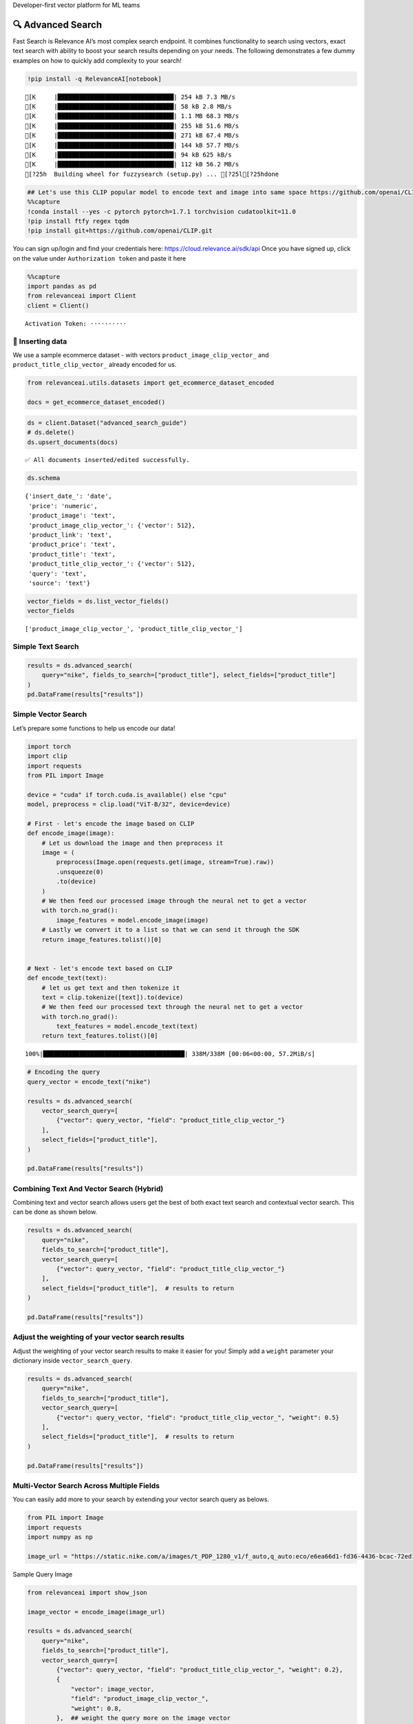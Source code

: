 .. raw:: html

   <h5>

Developer-first vector platform for ML teams

.. raw:: html

   </h5>

|Open In Colab|

.. |Open In Colab| image:: https://colab.research.google.com/assets/colab-badge.svg
   :target: https://colab.research.google.com/github/RelevanceAI/RelevanceAI/blob/main/guides/advanced_search_guide.ipynb

🔍 Advanced Search
=================

Fast Search is Relevance AI’s most complex search endpoint. It combines
functionality to search using vectors, exact text search with ability to
boost your search results depending on your needs. The following
demonstrates a few dummy examples on how to quickly add complexity to
your search!

.. code:: ipython3

    !pip install -q RelevanceAI[notebook]


.. parsed-literal::

    [K     |████████████████████████████████| 254 kB 7.3 MB/s
    [K     |████████████████████████████████| 58 kB 2.8 MB/s
    [K     |████████████████████████████████| 1.1 MB 68.3 MB/s
    [K     |████████████████████████████████| 255 kB 51.6 MB/s
    [K     |████████████████████████████████| 271 kB 67.4 MB/s
    [K     |████████████████████████████████| 144 kB 57.7 MB/s
    [K     |████████████████████████████████| 94 kB 625 kB/s
    [K     |████████████████████████████████| 112 kB 56.2 MB/s
    [?25h  Building wheel for fuzzysearch (setup.py) ... [?25l[?25hdone


.. code:: ipython3

    ## Let's use this CLIP popular model to encode text and image into same space https://github.com/openai/CLIP
    %%capture
    !conda install --yes -c pytorch pytorch=1.7.1 torchvision cudatoolkit=11.0
    !pip install ftfy regex tqdm
    !pip install git+https://github.com/openai/CLIP.git

You can sign up/login and find your credentials here:
https://cloud.relevance.ai/sdk/api Once you have signed up, click on the
value under ``Authorization token`` and paste it here

.. code:: ipython3


    %%capture
    import pandas as pd
    from relevanceai import Client
    client = Client()



.. parsed-literal::

    Activation Token: ··········


🚣 Inserting data
----------------

We use a sample ecommerce dataset - with vectors
``product_image_clip_vector_`` and ``product_title_clip_vector_``
already encoded for us.

.. code:: ipython3

    from relevanceai.utils.datasets import get_ecommerce_dataset_encoded

    docs = get_ecommerce_dataset_encoded()

.. code:: ipython3

    ds = client.Dataset("advanced_search_guide")
    # ds.delete()
    ds.upsert_documents(docs)


.. parsed-literal::

    ✅ All documents inserted/edited successfully.


.. code:: ipython3

    ds.schema




.. parsed-literal::

    {'insert_date_': 'date',
     'price': 'numeric',
     'product_image': 'text',
     'product_image_clip_vector_': {'vector': 512},
     'product_link': 'text',
     'product_price': 'text',
     'product_title': 'text',
     'product_title_clip_vector_': {'vector': 512},
     'query': 'text',
     'source': 'text'}



.. code:: ipython3

    vector_fields = ds.list_vector_fields()
    vector_fields




.. parsed-literal::

    ['product_image_clip_vector_', 'product_title_clip_vector_']



Simple Text Search
------------------

.. code:: ipython3

    results = ds.advanced_search(
        query="nike", fields_to_search=["product_title"], select_fields=["product_title"]
    )
    pd.DataFrame(results["results"])




.. raw:: html


      <div id="df-f7a948ff-9dcc-4c68-86e9-1f6327c360fd">
        <div class="colab-df-container">
          <div>
    <style scoped>
        .dataframe tbody tr th:only-of-type {
            vertical-align: middle;
        }

        .dataframe tbody tr th {
            vertical-align: top;
        }

        .dataframe thead th {
            text-align: right;
        }
    </style>
    <table border="1" class="dataframe">
      <thead>
        <tr style="text-align: right;">
          <th></th>
          <th>product_title</th>
          <th>_id</th>
          <th>_relevance</th>
        </tr>
      </thead>
      <tbody>
        <tr>
          <th>0</th>
          <td>Nike Mens Lunar Cypress Spikeless Golf Shoes</td>
          <td>fb323476-a16d-439c-9380-0bac1e10a06d</td>
          <td>6.755055</td>
        </tr>
        <tr>
          <th>1</th>
          <td>Nike Women's SQ Dymo STR8-FIT Driver</td>
          <td>ff52b64a-0567-4181-8753-763da7044f2f</td>
          <td>6.755055</td>
        </tr>
        <tr>
          <th>2</th>
          <td>Nike Women's 'Lunaracer+ 3' Mesh Athletic Shoe</td>
          <td>0614f0a9-adcb-4c6c-939c-e7869525549c</td>
          <td>6.755055</td>
        </tr>
        <tr>
          <th>3</th>
          <td>Nike SolarSoft Golf Grill Room Black Shoes</td>
          <td>22871acd-fbc9-462e-8305-26df642c915c</td>
          <td>6.755055</td>
        </tr>
        <tr>
          <th>4</th>
          <td>Nike Women's Lunar Duet Classic Golf Shoes</td>
          <td>6f85d037-7621-45ee-b5dc-dd0e88c58d4a</td>
          <td>6.755055</td>
        </tr>
        <tr>
          <th>5</th>
          <td>Nike Women's 'Lunaracer+ 3' Mesh Athletic Shoe</td>
          <td>7baea34f-fb0a-47da-9edd-d920abddccf5</td>
          <td>6.755055</td>
        </tr>
        <tr>
          <th>6</th>
          <td>Nike Ladies Lunar Duet Sport Golf Shoes</td>
          <td>80210247-6f40-45be-8279-8743b327f1dc</td>
          <td>6.755055</td>
        </tr>
        <tr>
          <th>7</th>
          <td>Nike Men's 'Lunarglide 6' Synthetic Athletic Shoe</td>
          <td>8cb26a3e-7de4-4af3-ae40-272450fa9b4d</td>
          <td>6.755055</td>
        </tr>
        <tr>
          <th>8</th>
          <td>Nike Men's 'Lunarglide 6' Synthetic Athletic Shoe</td>
          <td>968a9319-fdd4-45ca-adc6-940cd83a204a</td>
          <td>6.755055</td>
        </tr>
        <tr>
          <th>9</th>
          <td>Nike Ladies Pink Lunar Duet Sport Golf Shoes</td>
          <td>c523a39a-82b1-4311-bf25-c572cb164a4b</td>
          <td>6.402832</td>
        </tr>
      </tbody>
    </table>
    </div>
          <button class="colab-df-convert" onclick="convertToInteractive('df-f7a948ff-9dcc-4c68-86e9-1f6327c360fd')"
                  title="Convert this dataframe to an interactive table."
                  style="display:none;">

      <svg xmlns="http://www.w3.org/2000/svg" height="24px"viewBox="0 0 24 24"
           width="24px">
        <path d="M0 0h24v24H0V0z" fill="none"/>
        <path d="M18.56 5.44l.94 2.06.94-2.06 2.06-.94-2.06-.94-.94-2.06-.94 2.06-2.06.94zm-11 1L8.5 8.5l.94-2.06 2.06-.94-2.06-.94L8.5 2.5l-.94 2.06-2.06.94zm10 10l.94 2.06.94-2.06 2.06-.94-2.06-.94-.94-2.06-.94 2.06-2.06.94z"/><path d="M17.41 7.96l-1.37-1.37c-.4-.4-.92-.59-1.43-.59-.52 0-1.04.2-1.43.59L10.3 9.45l-7.72 7.72c-.78.78-.78 2.05 0 2.83L4 21.41c.39.39.9.59 1.41.59.51 0 1.02-.2 1.41-.59l7.78-7.78 2.81-2.81c.8-.78.8-2.07 0-2.86zM5.41 20L4 18.59l7.72-7.72 1.47 1.35L5.41 20z"/>
      </svg>
          </button>

      <style>
        .colab-df-container {
          display:flex;
          flex-wrap:wrap;
          gap: 12px;
        }

        .colab-df-convert {
          background-color: #E8F0FE;
          border: none;
          border-radius: 50%;
          cursor: pointer;
          display: none;
          fill: #1967D2;
          height: 32px;
          padding: 0 0 0 0;
          width: 32px;
        }

        .colab-df-convert:hover {
          background-color: #E2EBFA;
          box-shadow: 0px 1px 2px rgba(60, 64, 67, 0.3), 0px 1px 3px 1px rgba(60, 64, 67, 0.15);
          fill: #174EA6;
        }

        [theme=dark] .colab-df-convert {
          background-color: #3B4455;
          fill: #D2E3FC;
        }

        [theme=dark] .colab-df-convert:hover {
          background-color: #434B5C;
          box-shadow: 0px 1px 3px 1px rgba(0, 0, 0, 0.15);
          filter: drop-shadow(0px 1px 2px rgba(0, 0, 0, 0.3));
          fill: #FFFFFF;
        }
      </style>

          <script>
            const buttonEl =
              document.querySelector('#df-f7a948ff-9dcc-4c68-86e9-1f6327c360fd button.colab-df-convert');
            buttonEl.style.display =
              google.colab.kernel.accessAllowed ? 'block' : 'none';

            async function convertToInteractive(key) {
              const element = document.querySelector('#df-f7a948ff-9dcc-4c68-86e9-1f6327c360fd');
              const dataTable =
                await google.colab.kernel.invokeFunction('convertToInteractive',
                                                         [key], {});
              if (!dataTable) return;

              const docLinkHtml = 'Like what you see? Visit the ' +
                '<a target="_blank" href=https://colab.research.google.com/notebooks/data_table.ipynb>data table notebook</a>'
                + ' to learn more about interactive tables.';
              element.innerHTML = '';
              dataTable['output_type'] = 'display_data';
              await google.colab.output.renderOutput(dataTable, element);
              const docLink = document.createElement('div');
              docLink.innerHTML = docLinkHtml;
              element.appendChild(docLink);
            }
          </script>
        </div>
      </div>




Simple Vector Search
--------------------

Let’s prepare some functions to help us encode our data!

.. code:: ipython3

    import torch
    import clip
    import requests
    from PIL import Image

    device = "cuda" if torch.cuda.is_available() else "cpu"
    model, preprocess = clip.load("ViT-B/32", device=device)

    # First - let's encode the image based on CLIP
    def encode_image(image):
        # Let us download the image and then preprocess it
        image = (
            preprocess(Image.open(requests.get(image, stream=True).raw))
            .unsqueeze(0)
            .to(device)
        )
        # We then feed our processed image through the neural net to get a vector
        with torch.no_grad():
            image_features = model.encode_image(image)
        # Lastly we convert it to a list so that we can send it through the SDK
        return image_features.tolist()[0]


    # Next - let's encode text based on CLIP
    def encode_text(text):
        # let us get text and then tokenize it
        text = clip.tokenize([text]).to(device)
        # We then feed our processed text through the neural net to get a vector
        with torch.no_grad():
            text_features = model.encode_text(text)
        return text_features.tolist()[0]


.. parsed-literal::

    100%|███████████████████████████████████████| 338M/338M [00:06<00:00, 57.2MiB/s]


.. code:: ipython3

    # Encoding the query
    query_vector = encode_text("nike")

    results = ds.advanced_search(
        vector_search_query=[
            {"vector": query_vector, "field": "product_title_clip_vector_"}
        ],
        select_fields=["product_title"],
    )

    pd.DataFrame(results["results"])




.. raw:: html


      <div id="df-a0b30b5c-759b-4c1d-ae74-2b09fd00d157">
        <div class="colab-df-container">
          <div>
    <style scoped>
        .dataframe tbody tr th:only-of-type {
            vertical-align: middle;
        }

        .dataframe tbody tr th {
            vertical-align: top;
        }

        .dataframe thead th {
            text-align: right;
        }
    </style>
    <table border="1" class="dataframe">
      <thead>
        <tr style="text-align: right;">
          <th></th>
          <th>product_title</th>
          <th>_id</th>
          <th>_relevance</th>
        </tr>
      </thead>
      <tbody>
        <tr>
          <th>0</th>
          <td>Nike Women's 'Son Of Force Low' Leather Athlet...</td>
          <td>f0776d1d-58c2-40e1-a6a8-1389ab7c9097</td>
          <td>0.693366</td>
        </tr>
        <tr>
          <th>1</th>
          <td>Classic Tote Bag</td>
          <td>89f74212-e9fd-46da-90f0-157d54a93693</td>
          <td>0.691714</td>
        </tr>
        <tr>
          <th>2</th>
          <td>Nike Men's 'Lunarglide 6' Synthetic Athletic Shoe</td>
          <td>8cb26a3e-7de4-4af3-ae40-272450fa9b4d</td>
          <td>0.690665</td>
        </tr>
        <tr>
          <th>3</th>
          <td>Nike Men's 'Air Max '93' Leather Athletic Shoe</td>
          <td>d97d11df-0c37-4e33-8ac6-315e73884be0</td>
          <td>0.690510</td>
        </tr>
        <tr>
          <th>4</th>
          <td>Nike Men's 'Lunarglide 6' Synthetic Athletic Shoe</td>
          <td>968a9319-fdd4-45ca-adc6-940cd83a204a</td>
          <td>0.685243</td>
        </tr>
        <tr>
          <th>5</th>
          <td>PS4 - Destiny</td>
          <td>a5a6ee33-17da-4da8-b675-d18d4a43a6e4</td>
          <td>0.682950</td>
        </tr>
        <tr>
          <th>6</th>
          <td>Panasonic Earbud Headphones</td>
          <td>83d1f654-2a47-44e7-994d-dc1c48c9abc6</td>
          <td>0.679840</td>
        </tr>
        <tr>
          <th>7</th>
          <td>Panasonic Earbud Headphones</td>
          <td>ecd884ed-6acf-4bff-9dd4-d2ca1f82c4d6</td>
          <td>0.679669</td>
        </tr>
        <tr>
          <th>8</th>
          <td>Panasonic Earbud Headphones</td>
          <td>d51b8c05-b5b2-4667-b482-68f16a8fc7c6</td>
          <td>0.679639</td>
        </tr>
        <tr>
          <th>9</th>
          <td>Panasonic Earbud Headphones</td>
          <td>e694014a-f336-45d1-95a9-54ab55f676fc</td>
          <td>0.679639</td>
        </tr>
      </tbody>
    </table>
    </div>
          <button class="colab-df-convert" onclick="convertToInteractive('df-a0b30b5c-759b-4c1d-ae74-2b09fd00d157')"
                  title="Convert this dataframe to an interactive table."
                  style="display:none;">

      <svg xmlns="http://www.w3.org/2000/svg" height="24px"viewBox="0 0 24 24"
           width="24px">
        <path d="M0 0h24v24H0V0z" fill="none"/>
        <path d="M18.56 5.44l.94 2.06.94-2.06 2.06-.94-2.06-.94-.94-2.06-.94 2.06-2.06.94zm-11 1L8.5 8.5l.94-2.06 2.06-.94-2.06-.94L8.5 2.5l-.94 2.06-2.06.94zm10 10l.94 2.06.94-2.06 2.06-.94-2.06-.94-.94-2.06-.94 2.06-2.06.94z"/><path d="M17.41 7.96l-1.37-1.37c-.4-.4-.92-.59-1.43-.59-.52 0-1.04.2-1.43.59L10.3 9.45l-7.72 7.72c-.78.78-.78 2.05 0 2.83L4 21.41c.39.39.9.59 1.41.59.51 0 1.02-.2 1.41-.59l7.78-7.78 2.81-2.81c.8-.78.8-2.07 0-2.86zM5.41 20L4 18.59l7.72-7.72 1.47 1.35L5.41 20z"/>
      </svg>
          </button>

      <style>
        .colab-df-container {
          display:flex;
          flex-wrap:wrap;
          gap: 12px;
        }

        .colab-df-convert {
          background-color: #E8F0FE;
          border: none;
          border-radius: 50%;
          cursor: pointer;
          display: none;
          fill: #1967D2;
          height: 32px;
          padding: 0 0 0 0;
          width: 32px;
        }

        .colab-df-convert:hover {
          background-color: #E2EBFA;
          box-shadow: 0px 1px 2px rgba(60, 64, 67, 0.3), 0px 1px 3px 1px rgba(60, 64, 67, 0.15);
          fill: #174EA6;
        }

        [theme=dark] .colab-df-convert {
          background-color: #3B4455;
          fill: #D2E3FC;
        }

        [theme=dark] .colab-df-convert:hover {
          background-color: #434B5C;
          box-shadow: 0px 1px 3px 1px rgba(0, 0, 0, 0.15);
          filter: drop-shadow(0px 1px 2px rgba(0, 0, 0, 0.3));
          fill: #FFFFFF;
        }
      </style>

          <script>
            const buttonEl =
              document.querySelector('#df-a0b30b5c-759b-4c1d-ae74-2b09fd00d157 button.colab-df-convert');
            buttonEl.style.display =
              google.colab.kernel.accessAllowed ? 'block' : 'none';

            async function convertToInteractive(key) {
              const element = document.querySelector('#df-a0b30b5c-759b-4c1d-ae74-2b09fd00d157');
              const dataTable =
                await google.colab.kernel.invokeFunction('convertToInteractive',
                                                         [key], {});
              if (!dataTable) return;

              const docLinkHtml = 'Like what you see? Visit the ' +
                '<a target="_blank" href=https://colab.research.google.com/notebooks/data_table.ipynb>data table notebook</a>'
                + ' to learn more about interactive tables.';
              element.innerHTML = '';
              dataTable['output_type'] = 'display_data';
              await google.colab.output.renderOutput(dataTable, element);
              const docLink = document.createElement('div');
              docLink.innerHTML = docLinkHtml;
              element.appendChild(docLink);
            }
          </script>
        </div>
      </div>




Combining Text And Vector Search (Hybrid)
-----------------------------------------

Combining text and vector search allows users get the best of both exact
text search and contextual vector search. This can be done as shown
below.

.. code:: ipython3

    results = ds.advanced_search(
        query="nike",
        fields_to_search=["product_title"],
        vector_search_query=[
            {"vector": query_vector, "field": "product_title_clip_vector_"}
        ],
        select_fields=["product_title"],  # results to return
    )

    pd.DataFrame(results["results"])




.. raw:: html


      <div id="df-fe311847-546c-4851-93ce-1afe6fe066ad">
        <div class="colab-df-container">
          <div>
    <style scoped>
        .dataframe tbody tr th:only-of-type {
            vertical-align: middle;
        }

        .dataframe tbody tr th {
            vertical-align: top;
        }

        .dataframe thead th {
            text-align: right;
        }
    </style>
    <table border="1" class="dataframe">
      <thead>
        <tr style="text-align: right;">
          <th></th>
          <th>product_title</th>
          <th>_id</th>
          <th>_relevance</th>
        </tr>
      </thead>
      <tbody>
        <tr>
          <th>0</th>
          <td>Nike Women's 'Lunaracer+ 3' Mesh Athletic Shoe</td>
          <td>7baea34f-fb0a-47da-9edd-d920abddccf5</td>
          <td>7.408728</td>
        </tr>
        <tr>
          <th>1</th>
          <td>Nike Air Men's Range WP Golf Shoes</td>
          <td>e8d2552f-3ca5-4d15-9ca7-86855025b183</td>
          <td>7.405916</td>
        </tr>
        <tr>
          <th>2</th>
          <td>Nike Ladies Lunar Duet Sport Golf Shoes</td>
          <td>b655198b-4356-4ba9-b88e-1e1d6608f43e</td>
          <td>7.358759</td>
        </tr>
        <tr>
          <th>3</th>
          <td>Nike Ladies Lunar Duet Sport Golf Shoes</td>
          <td>80210247-6f40-45be-8279-8743b327f1dc</td>
          <td>7.358759</td>
        </tr>
        <tr>
          <th>4</th>
          <td>Nike Mens Lunar Cypress Spikeless Golf Shoes</td>
          <td>fb323476-a16d-439c-9380-0bac1e10a06d</td>
          <td>7.329463</td>
        </tr>
        <tr>
          <th>5</th>
          <td>Nike Women's Lunar Duet Classic Golf Shoes</td>
          <td>e1f3faf0-72fa-4559-9604-694699426cc2</td>
          <td>7.315023</td>
        </tr>
        <tr>
          <th>6</th>
          <td>Nike Women's Lunar Duet Classic Golf Shoes</td>
          <td>6f85d037-7621-45ee-b5dc-dd0e88c58d4a</td>
          <td>7.314924</td>
        </tr>
        <tr>
          <th>7</th>
          <td>Nike SolarSoft Golf Grill Room Black Shoes</td>
          <td>22871acd-fbc9-462e-8305-26df642c915c</td>
          <td>7.280431</td>
        </tr>
        <tr>
          <th>8</th>
          <td>Nike Junior's Range Red/ White Golf Shoes</td>
          <td>d27e70f3-2884-4490-9742-133166795d0f</td>
          <td>7.264614</td>
        </tr>
        <tr>
          <th>9</th>
          <td>Nike Men's 'Air Max Pillar' Synthetic Athletic...</td>
          <td>57ca8324-3e8a-4926-9333-b10599edb17b</td>
          <td>7.136703</td>
        </tr>
      </tbody>
    </table>
    </div>
          <button class="colab-df-convert" onclick="convertToInteractive('df-fe311847-546c-4851-93ce-1afe6fe066ad')"
                  title="Convert this dataframe to an interactive table."
                  style="display:none;">

      <svg xmlns="http://www.w3.org/2000/svg" height="24px"viewBox="0 0 24 24"
           width="24px">
        <path d="M0 0h24v24H0V0z" fill="none"/>
        <path d="M18.56 5.44l.94 2.06.94-2.06 2.06-.94-2.06-.94-.94-2.06-.94 2.06-2.06.94zm-11 1L8.5 8.5l.94-2.06 2.06-.94-2.06-.94L8.5 2.5l-.94 2.06-2.06.94zm10 10l.94 2.06.94-2.06 2.06-.94-2.06-.94-.94-2.06-.94 2.06-2.06.94z"/><path d="M17.41 7.96l-1.37-1.37c-.4-.4-.92-.59-1.43-.59-.52 0-1.04.2-1.43.59L10.3 9.45l-7.72 7.72c-.78.78-.78 2.05 0 2.83L4 21.41c.39.39.9.59 1.41.59.51 0 1.02-.2 1.41-.59l7.78-7.78 2.81-2.81c.8-.78.8-2.07 0-2.86zM5.41 20L4 18.59l7.72-7.72 1.47 1.35L5.41 20z"/>
      </svg>
          </button>

      <style>
        .colab-df-container {
          display:flex;
          flex-wrap:wrap;
          gap: 12px;
        }

        .colab-df-convert {
          background-color: #E8F0FE;
          border: none;
          border-radius: 50%;
          cursor: pointer;
          display: none;
          fill: #1967D2;
          height: 32px;
          padding: 0 0 0 0;
          width: 32px;
        }

        .colab-df-convert:hover {
          background-color: #E2EBFA;
          box-shadow: 0px 1px 2px rgba(60, 64, 67, 0.3), 0px 1px 3px 1px rgba(60, 64, 67, 0.15);
          fill: #174EA6;
        }

        [theme=dark] .colab-df-convert {
          background-color: #3B4455;
          fill: #D2E3FC;
        }

        [theme=dark] .colab-df-convert:hover {
          background-color: #434B5C;
          box-shadow: 0px 1px 3px 1px rgba(0, 0, 0, 0.15);
          filter: drop-shadow(0px 1px 2px rgba(0, 0, 0, 0.3));
          fill: #FFFFFF;
        }
      </style>

          <script>
            const buttonEl =
              document.querySelector('#df-fe311847-546c-4851-93ce-1afe6fe066ad button.colab-df-convert');
            buttonEl.style.display =
              google.colab.kernel.accessAllowed ? 'block' : 'none';

            async function convertToInteractive(key) {
              const element = document.querySelector('#df-fe311847-546c-4851-93ce-1afe6fe066ad');
              const dataTable =
                await google.colab.kernel.invokeFunction('convertToInteractive',
                                                         [key], {});
              if (!dataTable) return;

              const docLinkHtml = 'Like what you see? Visit the ' +
                '<a target="_blank" href=https://colab.research.google.com/notebooks/data_table.ipynb>data table notebook</a>'
                + ' to learn more about interactive tables.';
              element.innerHTML = '';
              dataTable['output_type'] = 'display_data';
              await google.colab.output.renderOutput(dataTable, element);
              const docLink = document.createElement('div');
              docLink.innerHTML = docLinkHtml;
              element.appendChild(docLink);
            }
          </script>
        </div>
      </div>




Adjust the weighting of your vector search results
--------------------------------------------------

Adjust the weighting of your vector search results to make it easier for
you! Simply add a ``weight`` parameter your dictionary inside
``vector_search_query``.

.. code:: ipython3

    results = ds.advanced_search(
        query="nike",
        fields_to_search=["product_title"],
        vector_search_query=[
            {"vector": query_vector, "field": "product_title_clip_vector_", "weight": 0.5}
        ],
        select_fields=["product_title"],  # results to return
    )

    pd.DataFrame(results["results"])




.. raw:: html


      <div id="df-e1d61e8e-b73d-4071-a430-b511fce10a55">
        <div class="colab-df-container">
          <div>
    <style scoped>
        .dataframe tbody tr th:only-of-type {
            vertical-align: middle;
        }

        .dataframe tbody tr th {
            vertical-align: top;
        }

        .dataframe thead th {
            text-align: right;
        }
    </style>
    <table border="1" class="dataframe">
      <thead>
        <tr style="text-align: right;">
          <th></th>
          <th>product_title</th>
          <th>_id</th>
          <th>_relevance</th>
        </tr>
      </thead>
      <tbody>
        <tr>
          <th>0</th>
          <td>Nike Women's 'Lunaracer+ 3' Mesh Athletic Shoe</td>
          <td>7baea34f-fb0a-47da-9edd-d920abddccf5</td>
          <td>7.081892</td>
        </tr>
        <tr>
          <th>1</th>
          <td>Nike Air Men's Range WP Golf Shoes</td>
          <td>e8d2552f-3ca5-4d15-9ca7-86855025b183</td>
          <td>7.080485</td>
        </tr>
        <tr>
          <th>2</th>
          <td>Nike Ladies Lunar Duet Sport Golf Shoes</td>
          <td>b655198b-4356-4ba9-b88e-1e1d6608f43e</td>
          <td>7.056907</td>
        </tr>
        <tr>
          <th>3</th>
          <td>Nike Ladies Lunar Duet Sport Golf Shoes</td>
          <td>80210247-6f40-45be-8279-8743b327f1dc</td>
          <td>7.056907</td>
        </tr>
        <tr>
          <th>4</th>
          <td>Nike Mens Lunar Cypress Spikeless Golf Shoes</td>
          <td>fb323476-a16d-439c-9380-0bac1e10a06d</td>
          <td>7.042259</td>
        </tr>
        <tr>
          <th>5</th>
          <td>Nike Women's Lunar Duet Classic Golf Shoes</td>
          <td>e1f3faf0-72fa-4559-9604-694699426cc2</td>
          <td>7.035039</td>
        </tr>
        <tr>
          <th>6</th>
          <td>Nike Women's Lunar Duet Classic Golf Shoes</td>
          <td>6f85d037-7621-45ee-b5dc-dd0e88c58d4a</td>
          <td>7.034989</td>
        </tr>
        <tr>
          <th>7</th>
          <td>Nike SolarSoft Golf Grill Room Black Shoes</td>
          <td>22871acd-fbc9-462e-8305-26df642c915c</td>
          <td>7.017743</td>
        </tr>
        <tr>
          <th>8</th>
          <td>Nike Junior's Range Red/ White Golf Shoes</td>
          <td>d27e70f3-2884-4490-9742-133166795d0f</td>
          <td>7.009834</td>
        </tr>
        <tr>
          <th>9</th>
          <td>Nike Men's 'Air Max Pillar' Synthetic Athletic...</td>
          <td>57ca8324-3e8a-4926-9333-b10599edb17b</td>
          <td>6.769767</td>
        </tr>
      </tbody>
    </table>
    </div>
          <button class="colab-df-convert" onclick="convertToInteractive('df-e1d61e8e-b73d-4071-a430-b511fce10a55')"
                  title="Convert this dataframe to an interactive table."
                  style="display:none;">

      <svg xmlns="http://www.w3.org/2000/svg" height="24px"viewBox="0 0 24 24"
           width="24px">
        <path d="M0 0h24v24H0V0z" fill="none"/>
        <path d="M18.56 5.44l.94 2.06.94-2.06 2.06-.94-2.06-.94-.94-2.06-.94 2.06-2.06.94zm-11 1L8.5 8.5l.94-2.06 2.06-.94-2.06-.94L8.5 2.5l-.94 2.06-2.06.94zm10 10l.94 2.06.94-2.06 2.06-.94-2.06-.94-.94-2.06-.94 2.06-2.06.94z"/><path d="M17.41 7.96l-1.37-1.37c-.4-.4-.92-.59-1.43-.59-.52 0-1.04.2-1.43.59L10.3 9.45l-7.72 7.72c-.78.78-.78 2.05 0 2.83L4 21.41c.39.39.9.59 1.41.59.51 0 1.02-.2 1.41-.59l7.78-7.78 2.81-2.81c.8-.78.8-2.07 0-2.86zM5.41 20L4 18.59l7.72-7.72 1.47 1.35L5.41 20z"/>
      </svg>
          </button>

      <style>
        .colab-df-container {
          display:flex;
          flex-wrap:wrap;
          gap: 12px;
        }

        .colab-df-convert {
          background-color: #E8F0FE;
          border: none;
          border-radius: 50%;
          cursor: pointer;
          display: none;
          fill: #1967D2;
          height: 32px;
          padding: 0 0 0 0;
          width: 32px;
        }

        .colab-df-convert:hover {
          background-color: #E2EBFA;
          box-shadow: 0px 1px 2px rgba(60, 64, 67, 0.3), 0px 1px 3px 1px rgba(60, 64, 67, 0.15);
          fill: #174EA6;
        }

        [theme=dark] .colab-df-convert {
          background-color: #3B4455;
          fill: #D2E3FC;
        }

        [theme=dark] .colab-df-convert:hover {
          background-color: #434B5C;
          box-shadow: 0px 1px 3px 1px rgba(0, 0, 0, 0.15);
          filter: drop-shadow(0px 1px 2px rgba(0, 0, 0, 0.3));
          fill: #FFFFFF;
        }
      </style>

          <script>
            const buttonEl =
              document.querySelector('#df-e1d61e8e-b73d-4071-a430-b511fce10a55 button.colab-df-convert');
            buttonEl.style.display =
              google.colab.kernel.accessAllowed ? 'block' : 'none';

            async function convertToInteractive(key) {
              const element = document.querySelector('#df-e1d61e8e-b73d-4071-a430-b511fce10a55');
              const dataTable =
                await google.colab.kernel.invokeFunction('convertToInteractive',
                                                         [key], {});
              if (!dataTable) return;

              const docLinkHtml = 'Like what you see? Visit the ' +
                '<a target="_blank" href=https://colab.research.google.com/notebooks/data_table.ipynb>data table notebook</a>'
                + ' to learn more about interactive tables.';
              element.innerHTML = '';
              dataTable['output_type'] = 'display_data';
              await google.colab.output.renderOutput(dataTable, element);
              const docLink = document.createElement('div');
              docLink.innerHTML = docLinkHtml;
              element.appendChild(docLink);
            }
          </script>
        </div>
      </div>




Multi-Vector Search Across Multiple Fields
------------------------------------------

You can easily add more to your search by extending your vector search
query as belows.

.. code:: ipython3

    from PIL import Image
    import requests
    import numpy as np

    image_url = "https://static.nike.com/a/images/t_PDP_1280_v1/f_auto,q_auto:eco/e6ea66d1-fd36-4436-bcac-72ed14d8308d/wearallday-younger-shoes-5bnMmp.png"

.. raw:: html

   <h5>

Sample Query Image

.. raw:: html

   </h5>

.. code:: ipython3

    from relevanceai import show_json

    image_vector = encode_image(image_url)

    results = ds.advanced_search(
        query="nike",
        fields_to_search=["product_title"],
        vector_search_query=[
            {"vector": query_vector, "field": "product_title_clip_vector_", "weight": 0.2},
            {
                "vector": image_vector,
                "field": "product_image_clip_vector_",
                "weight": 0.8,
            },  ## weight the query more on the image vector
        ],
        select_fields=[
            "product_title",
            "product_image",
            "query",
            "product_price",
        ],  # results to return
    )


    display(
        show_json(
            results["results"],
            text_fields=["product_title", "query", "product_price"],
            image_fields=["product_image"],
        )
    )

    # pd.DataFrame(results['results'])



.. raw:: html

    <table border="1" class="dataframe">
      <thead>
        <tr style="text-align: right;">
          <th></th>
          <th>product_image</th>
          <th>product_title</th>
          <th>query</th>
          <th>product_price</th>
          <th>_id</th>
        </tr>
      </thead>
      <tbody>
        <tr>
          <th>0</th>
          <td><img src="https://ec1.ostkcdn.com/images/products/7957922/7957922/Nike-Ladies-Lunar-Duet-Sport-Golf-Shoes-P15330010.jpg" width="60" ></td>
          <td>Nike Ladies Lunar Duet Sport Golf Shoes</td>
          <td>nike shoes</td>
          <td>$81.99 - $88.07</td>
          <td>b655198b-4356-4ba9-b88e-1e1d6608f43e</td>
        </tr>
        <tr>
          <th>1</th>
          <td><img src="https://ak1.ostkcdn.com/images/products/8952218/Nike-Womens-Lunaracer-3-Mesh-Athletic-Shoe-P16163941.jpg" width="60" ></td>
          <td>Nike Women's 'Lunaracer+ 3' Mesh Athletic Shoe</td>
          <td>nike shoes</td>
          <td>$107.99</td>
          <td>0614f0a9-adcb-4c6c-939c-e7869525549c</td>
        </tr>
        <tr>
          <th>2</th>
          <td><img src="https://ak1.ostkcdn.com/images/products/8952218/Nike-Womens-Lunaracer-3-Mesh-Athletic-Shoe-P16163941.jpg" width="60" ></td>
          <td>Nike Women's 'Lunaracer+ 3' Mesh Athletic Shoe</td>
          <td>nike womens</td>
          <td>$107.99</td>
          <td>7baea34f-fb0a-47da-9edd-d920abddccf5</td>
        </tr>
        <tr>
          <th>3</th>
          <td><img src="https://ak1.ostkcdn.com/images/products/7481848/7481848/Nike-Air-Mens-Range-WP-Golf-Shoes-P14927541.jpg" width="60" ></td>
          <td>Nike Air Men's Range WP Golf Shoes</td>
          <td>nike shoes</td>
          <td>$90.99 - $91.04</td>
          <td>e8d2552f-3ca5-4d15-9ca7-86855025b183</td>
        </tr>
        <tr>
          <th>4</th>
          <td><img src="https://ak1.ostkcdn.com/images/products/9572101/P16760787.jpg" width="60" ></td>
          <td>Nike SolarSoft Golf Grill Room Black Shoes</td>
          <td>nike shoes</td>
          <td>$49.99</td>
          <td>22871acd-fbc9-462e-8305-26df642c915c</td>
        </tr>
        <tr>
          <th>5</th>
          <td><img src="https://ak1.ostkcdn.com/images/products/7706421/7706421/Nike-Juniors-Range-Red-White-Golf-Shoes-P15113324.jpg" width="60" ></td>
          <td>Nike Junior's Range Red/ White Golf Shoes</td>
          <td>nike shoes</td>
          <td>$49.99</td>
          <td>d27e70f3-2884-4490-9742-133166795d0f</td>
        </tr>
        <tr>
          <th>6</th>
          <td><img src="https://ak1.ostkcdn.com/images/products/7709063/7709063/Nike-Womens-Lunar-Duet-Classic-Golf-Shoes-P15115286.jpg" width="60" ></td>
          <td>Nike Women's Lunar Duet Classic Golf Shoes</td>
          <td>nike womens</td>
          <td>$97.99</td>
          <td>6f85d037-7621-45ee-b5dc-dd0e88c58d4a</td>
        </tr>
        <tr>
          <th>7</th>
          <td><img src="https://ak1.ostkcdn.com/images/products/7709063/7709063/Nike-Womens-Lunar-Duet-Classic-Golf-Shoes-P15115286.jpg" width="60" ></td>
          <td>Nike Women's Lunar Duet Classic Golf Shoes</td>
          <td>nike shoes</td>
          <td>$97.99</td>
          <td>e1f3faf0-72fa-4559-9604-694699426cc2</td>
        </tr>
        <tr>
          <th>8</th>
          <td><img src="https://ak1.ostkcdn.com/images/products/5136983/56/360/Nike-Womens-SQ-Dymo-STR8-FIT-Driver-P12982562.jpg" width="60" ></td>
          <td>Nike Women's SQ Dymo STR8-FIT Driver</td>
          <td>nike womens</td>
          <td>$146.99</td>
          <td>ff52b64a-0567-4181-8753-763da7044f2f</td>
        </tr>
        <tr>
          <th>9</th>
          <td><img src="https://ak1.ostkcdn.com/images/products/9576057/P16765291.jpg" width="60" ></td>
          <td>Nike Mens Lunar Mont Royal Spikeless Golf Shoes</td>
          <td>nike shoes</td>
          <td>$100.99</td>
          <td>e692a73b-a144-4e44-b4db-657be6db96e2</td>
        </tr>
      </tbody>
    </table>
